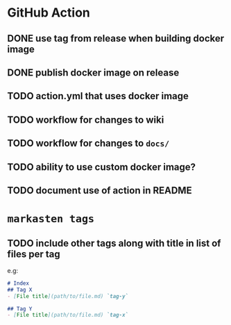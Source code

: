 * GitHub Action
** DONE use tag from release when building docker image
** DONE publish docker image on release
** TODO action.yml that uses docker image
** TODO workflow for changes to wiki
** TODO workflow for changes to ~docs/~
** TODO ability to use custom docker image?
** TODO document use of action in README
* ~markasten tags~
** TODO include other tags along with title in list of files per tag
e.g:
#+begin_src markdown
# Index
## Tag X
- [File title](path/to/file.md) `tag-y`

## Tag Y
- [File title](path/to/file.md) `tag-x`
#+end_src
